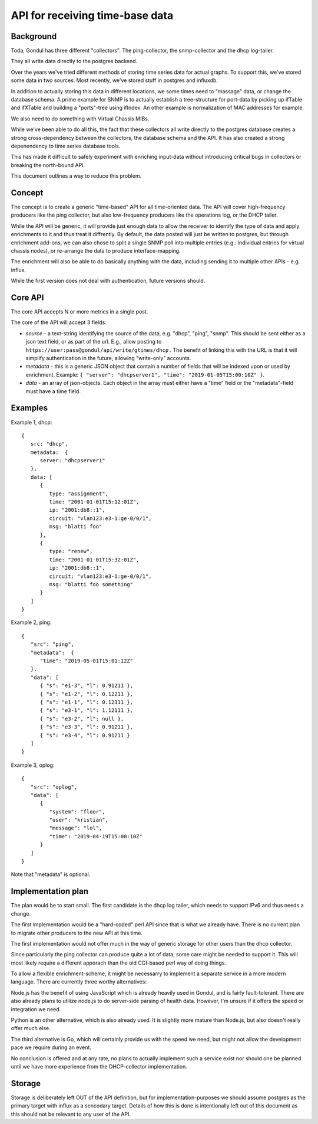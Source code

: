 
================================
API for receiving time-base data
================================

Background
==========

Toda, Gondul has three different "collectors". The ping-collector, the
snmp-collector and the dhcp log-tailer.

They all write data directly to the postgres backend.

Over the years we've tried different methods of storing time series data for
actual graphs. To support this, we've stored some data in two sources. Most
recently, we've stored stuff in postgres and influxdb. 

In addition to actually storing this data in different locations, we some
times need to "massage" data, or change the database schema. A prime example
for SNMP is to actually establish a tree-structure for port-data by picking
up ifTable and ifXTable and building a "ports"-tree using ifIndex. An other
example is normalization of MAC addresses for example.

We also need to do something with Virtual Chassis MIBs.

While we've been able to do all this, the fact that these collectors all
write directly to the postgres database creates a strong cross-dependency
between the collectors, the database schema and the API. It has also created
a strong depenendency to time series database tools.

This has made it difficult to safely experiment with enriching input-data
without introducing critical bugs in collectors or breaking the north-bound
API.

This document outlines a way to reduce this problem.

Concept
=======

The concept is to create a generic "time-based" API for all time-oriented
data. The API will cover high-frequency producers like the ping collector,
but also low-frequency producers like the operations log, or the DHCP
tailer.

While the API will be generic, it will provide just enough data to allow the
receiver to identify the type of data and apply enrichments to it and thus
treat it diffrently. By default, the data posted will just be written to
postgres, but through enrichment add-ons, we can also chose to split a
single SNMP poll into multiple entries (e.g.: individual entries for virtual
chassis nodes), or re-arrange the data to produce interface-mapping.

The enrichment will also be able to do basically anything with the data,
including sending it to multiple other APIs - e.g. influx.

While the first version does not deal with authentication, future versions
should.

Core API
========

The core API accepts N or more metrics in a single post.

The core of the API will accept 3 fields:

- `source` - a text-string identifying the source of the data, e.g. "dhcp",
  "ping", "snmp". This should be sent either as a json text field, or as
  part of the url. E.g., allow posting to
  ``https://user:pass@gondul/api/write/gtimes/dhcp`` . The benefit of
  linking this with the URL is that it will simplify authentication in the
  future, allowing "write-only" accounts.
- `metadata` - this is a generic JSON object that contain a number of fields
  that will be indexed upon or used by enrichment. Example: ``{ "server":
  "dhcpserver1", "time": "2019-01-05T15:00:10Z" }``. 
- `data` - an array of json-objects. Each object in the array must either
  have a "time" field or the "metadata"-field must have a time field.


Examples
========

Example 1, dhcp::

   {
      src: "dhcp",
      metadata:  {
         server: "dhcpserver1"
      },
      data: [
         {
            type: "assignment",
            time: "2001-01-01T15:12:01Z",
            ip: "2001:db8::1",
            circuit: "vlan123:e3-1:ge-0/0/1",
            msg: "blatti foo"
         }, 
         {
            type: "renew",
            time: "2001-01-01T15:32:01Z",
            ip: "2001:db8::1",
            circuit: "vlan123:e3-1:ge-0/0/1",
            msg: "blatti foo something"
         } 
      ]
   }

Example 2, ping::

   {
      "src": "ping",
      "metadata":  {
         "time": "2019-05-01T15:01:12Z"
      },
      "data": [
         { "s": "e1-3", "l": 0.91211 },
         { "s": "e1-2", "l": 0.12211 },
         { "s": "e1-1", "l": 0.12311 },
         { "s": "e3-1", "l": 1.12111 },
         { "s": "e3-2", "l": null },
         { "s": "e3-3", "l": 0.91211 },
         { "s": "e3-4", "l": 0.91211 }
      ]
   }

Example 3, oplog::

   {
      "src": "oplog",
      "data": [
         {
            "system": "floor",
            "user": "kristian",
            "message": "lol",
            "time": "2019-04-19T15:00:10Z"
         }
      ]
   }

Note that "metadata" is optional.

Implementation plan
===================

The plan would be to start small. The first candidate is the dhcp log
tailer, which needs to support IPv6 and thus needs a change.

The first implementation would be a "hard-coded" perl API since that is what
we already have. There is no current  plan to migrate other producers to the
new API at this time.

The first implementation would not offer much in the way of generic storage
for other users than the dhcp collector.

Since particularly the ping collector can produce quite a lot of data, some
care might be needed to support it. This will most likely require a
different apporach than the old CGI-based perl way of doing things. 

To allow a flexible enrichment-scheme, it might be necessarry to implement a
separate service in a more modern language. There are currently three worthy
alternatives: 

Node.js has the benefit of using JavaScript which is already heavily used in
Gondul, and is fairly fault-tolerant. There are also already plans to
utilize node.js to do server-side parsing of health data. However, I'm
unsure if it offers the speed or integration we need.

Python is an other alternative, which is also already used. It is slightly
more mature than Node.js, but also doesn't really offer much else.

The third alternative is Go, which will certainly provide us with the speed
we need, but might not allow the development pace we require during an
event.

No conclusion is offered and at any rate, no plans to actually implement
such a service exist nor should one be planned until we have more experience
from the DHCP-collector implementation.

Storage
=======

Storage is deliberately left OUT of the API definition, but for
implementation-purposes we should assume postgres as the primary target with
influx as a sencodary target. Details of how this is done is intentionally
left out of this document as this should not be relevant to any user of the
API.

